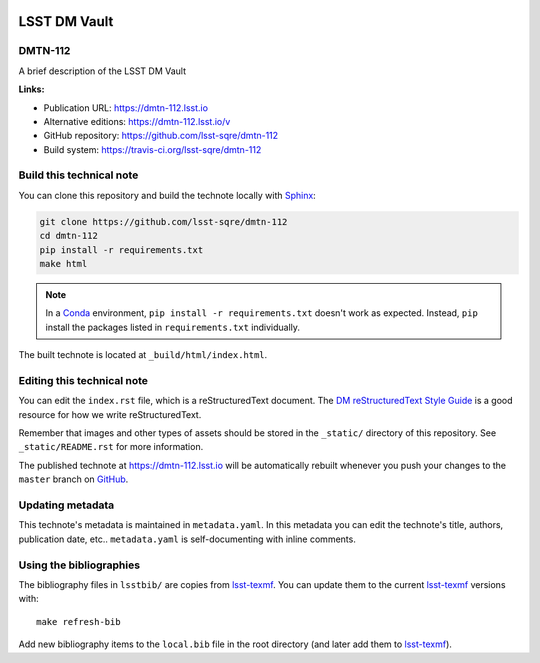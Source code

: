 .. image:: https://img.shields.io/badge/dmtn--112-lsst.io-brightgreen.svg
   :target: https://dmtn-112.lsst.io
.. image:: https://travis-ci.org/lsst-sqre/dmtn-112.svg
   :target: https://travis-ci.org/lsst-sqre/dmtn-112
..
  Uncomment this section and modify the DOI strings to include a Zenodo DOI badge in the README
  .. image:: https://zenodo.org/badge/doi/10.5281/zenodo.#####.svg
     :target: http://dx.doi.org/10.5281/zenodo.#####

#############
LSST DM Vault
#############

DMTN-112
========

A brief description of the LSST DM Vault

**Links:**

- Publication URL: https://dmtn-112.lsst.io
- Alternative editions: https://dmtn-112.lsst.io/v
- GitHub repository: https://github.com/lsst-sqre/dmtn-112
- Build system: https://travis-ci.org/lsst-sqre/dmtn-112


Build this technical note
=========================

You can clone this repository and build the technote locally with `Sphinx`_:

.. code-block:: bash

   git clone https://github.com/lsst-sqre/dmtn-112
   cd dmtn-112
   pip install -r requirements.txt
   make html

.. note::

   In a Conda_ environment, ``pip install -r requirements.txt`` doesn't work as expected.
   Instead, ``pip`` install the packages listed in ``requirements.txt`` individually.

The built technote is located at ``_build/html/index.html``.

Editing this technical note
===========================

You can edit the ``index.rst`` file, which is a reStructuredText document.
The `DM reStructuredText Style Guide`_ is a good resource for how we write reStructuredText.

Remember that images and other types of assets should be stored in the ``_static/`` directory of this repository.
See ``_static/README.rst`` for more information.

The published technote at https://dmtn-112.lsst.io will be automatically rebuilt whenever you push your changes to the ``master`` branch on `GitHub <https://github.com/lsst-sqre/dmtn-112>`_.

Updating metadata
=================

This technote's metadata is maintained in ``metadata.yaml``.
In this metadata you can edit the technote's title, authors, publication date, etc..
``metadata.yaml`` is self-documenting with inline comments.

Using the bibliographies
========================

The bibliography files in ``lsstbib/`` are copies from `lsst-texmf`_.
You can update them to the current `lsst-texmf`_ versions with::

   make refresh-bib

Add new bibliography items to the ``local.bib`` file in the root directory (and later add them to `lsst-texmf`_).

.. _Sphinx: http://sphinx-doc.org
.. _DM reStructuredText Style Guide: https://developer.lsst.io/restructuredtext/style.html
.. _this repo: ./index.rst
.. _Conda: http://conda.pydata.org/docs/
.. _lsst-texmf: https://lsst-texmf.lsst.io
